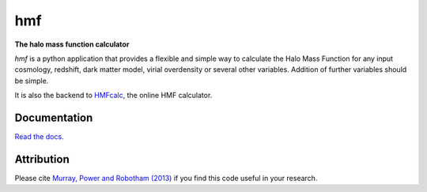 ===
hmf
===

**The halo mass function calculator**

.. image:: https://travis-ci.org/steven-murray/hmf.png?branch=master   
		:target: https://travis-ci.org/steven-murray/hmf
.. image:: https://pypip.in/d/hmf/badge.png
        :target: https://pypi.python.org/pypi/hmf/
.. image:: https://pypip.in/v/hmf/badge.png
        :target: https://pypi.python.org/pypi/hmf/
.. image:: [![Coverage Status](https://coveralls.io/repos/github/steven-murray/hmf/badge.svg?branch=master)](https://coveralls.io/github/steven-murray/hmf?branch=master)

`hmf` is a python application that provides a flexible and simple way to calculate the 
Halo Mass Function for any input cosmology, redshift, dark matter model, virial
overdensity or several other variables. Addition of further variables should be simple. 

It is also the backend to `HMFcalc <http://hmf.icrar.org>`_, the online HMF calculator.

Documentation
-------------
`Read the docs. <http://hmf.readthedocs.org>`_

Attribution
-----------
Please cite `Murray, Power and Robotham (2013)
<http://http://arxiv.org/abs/1306.6721>`_ if you find this code useful in your
research.

